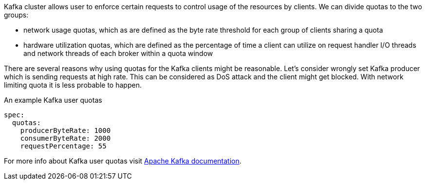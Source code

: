 Kafka cluster allows user to enforce certain requests to control usage of the resources by clients.
We can divide quotas to the two groups:

* network usage quotas, which as are defined as the byte rate threshold for each group of clients sharing a quota
* hardware utilization quotas, which are defined as the percentage of time a client can utilize on request handler I/O threads and network threads of each broker within a quota window

There are several reasons why using quotas for the Kafka clients might be reasonable.
Let's consider wrongly set Kafka producer which is sending requests at high rate.
This can be considered as DoS attack and the client might get blocked.
With network limiting quota it is less probable to happen.

.An example Kafka user quotas
[source,yaml,subs=attributes+]
----
spec:
  quotas:
    producerByteRate: 1000
    consumerByteRate: 2000
    requestPercentage: 55
----

For more info about Kafka user quotas visit http://kafka.apache.org/documentation/#design_quotas[Apache Kafka documentation^].